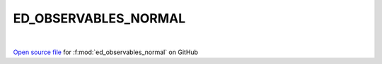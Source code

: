 ED_OBSERVABLES_NORMAL
=====================================
 
.. raw:: html
   :file:  ../graphs/ed_observables_normal.html
 
|
 
`Open source file <https://github.com/EDIpack/EDIpack2.0/tree/parse_umatrix/src/singlesite/ED_NORMAL/ED_OBSERVABLES_NORMAL.f90>`_ for :f:mod:`ed_observables_normal` on GitHub
 
